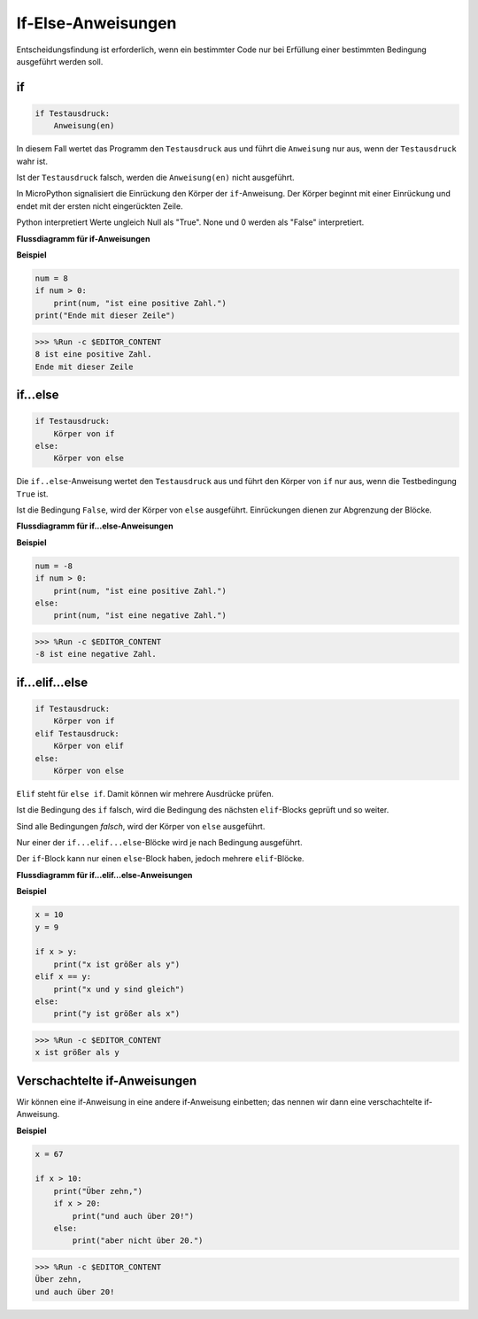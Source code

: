 If-Else-Anweisungen
=============

Entscheidungsfindung ist erforderlich, wenn ein bestimmter Code nur bei Erfüllung einer bestimmten Bedingung ausgeführt werden soll.

if
--------------------
.. code-block:: python

    if Testausdruck:
        Anweisung(en)

In diesem Fall wertet das Programm den ``Testausdruck`` aus und führt die ``Anweisung`` nur aus, wenn der ``Testausdruck`` wahr ist.

Ist der ``Testausdruck`` falsch, werden die ``Anweisung(en)`` nicht ausgeführt.

In MicroPython signalisiert die Einrückung den Körper der ``if``-Anweisung. Der Körper beginnt mit einer Einrückung und endet mit der ersten nicht eingerückten Zeile.

Python interpretiert Werte ungleich Null als "True". None und 0 werden als "False" interpretiert.

**Flussdiagramm für if-Anweisungen**

.. image:: img/if_statement.png

**Beispiel**

.. code-block:: python

    num = 8
    if num > 0:
        print(num, "ist eine positive Zahl.")
    print("Ende mit dieser Zeile")

>>> %Run -c $EDITOR_CONTENT
8 ist eine positive Zahl.
Ende mit dieser Zeile


if...else
-----------------------

.. code-block:: python

    if Testausdruck:
        Körper von if
    else:
        Körper von else

Die ``if..else``-Anweisung wertet den ``Testausdruck`` aus und führt den Körper von ``if`` nur aus, wenn die Testbedingung ``True`` ist.

Ist die Bedingung ``False``, wird der Körper von ``else`` ausgeführt. Einrückungen dienen zur Abgrenzung der Blöcke.

**Flussdiagramm für if...else-Anweisungen**

.. image:: img/if_else.png

**Beispiel**

.. code-block:: python

    num = -8
    if num > 0:
        print(num, "ist eine positive Zahl.")
    else:
        print(num, "ist eine negative Zahl.")

>>> %Run -c $EDITOR_CONTENT
-8 ist eine negative Zahl.


if...elif...else
--------------------

.. code-block:: python

    if Testausdruck:
        Körper von if
    elif Testausdruck:
        Körper von elif
    else:
        Körper von else

``Elif`` steht für ``else if``. Damit können wir mehrere Ausdrücke prüfen.

Ist die Bedingung des ``if`` falsch, wird die Bedingung des nächsten ``elif``-Blocks geprüft und so weiter.

Sind alle Bedingungen `falsch`, wird der Körper von ``else`` ausgeführt.

Nur einer der ``if...elif...else``-Blöcke wird je nach Bedingung ausgeführt.

Der ``if``-Block kann nur einen ``else``-Block haben, jedoch mehrere ``elif``-Blöcke.

**Flussdiagramm für if...elif...else-Anweisungen**

.. image:: img/if_elif_else.png

**Beispiel**

.. code-block:: python

    x = 10
    y = 9

    if x > y:
        print("x ist größer als y")
    elif x == y:
        print("x und y sind gleich")
    else:
        print("y ist größer als x")

>>> %Run -c $EDITOR_CONTENT
x ist größer als y


Verschachtelte if-Anweisungen
---------------------

Wir können eine if-Anweisung in eine andere if-Anweisung einbetten; das nennen wir dann eine verschachtelte if-Anweisung.

**Beispiel**

.. code-block:: python

    x = 67

    if x > 10:
        print("Über zehn,")
        if x > 20:
            print("und auch über 20!")
        else:
            print("aber nicht über 20.")

>>> %Run -c $EDITOR_CONTENT
Über zehn,
und auch über 20!
